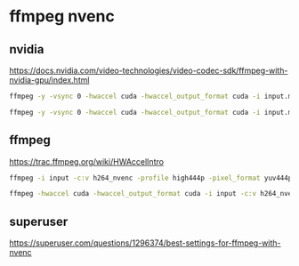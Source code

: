 #+STARTUP: content
* ffmpeg nvenc
** nvidia

[[https://docs.nvidia.com/video-technologies/video-codec-sdk/ffmpeg-with-nvidia-gpu/index.html]]

#+begin_src sh
ffmpeg -y -vsync 0 -hwaccel cuda -hwaccel_output_format cuda -i input.mp4 -c:a copy -c:v h264_nvenc -b:v 5M output.mp4
#+end_src

#+begin_src sh
ffmpeg -y -vsync 0 -hwaccel cuda -hwaccel_output_format cuda -i input.mp4 -c:a copy -c:v h264_nvenc -preset p6 -tune ll -b:v 5M -bufsize 5M -maxrate 10M -qmin 0 -g 250 -bf 3 -b_ref_mode middle -temporal-aq 1 -rc-lookahead 20 -i_qfactor 0.75 -b_qfactor 1.1 output.mp4
#+end_src

** ffmpeg

[[https://trac.ffmpeg.org/wiki/HWAccelIntro]]

#+begin_src sh
ffmpeg -i input -c:v h264_nvenc -profile high444p -pixel_format yuv444p -preset default output.mp4
#+end_src

#+begin_src sh
ffmpeg -hwaccel cuda -hwaccel_output_format cuda -i input -c:v h264_nvenc -preset slow output
#+end_src

** superuser

[[https://superuser.com/questions/1296374/best-settings-for-ffmpeg-with-nvenc]]
